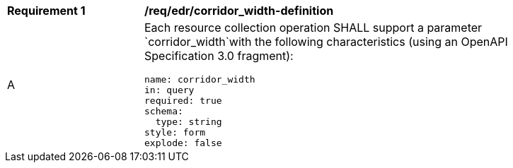 [[req_edr_corridor_width-definition]]
[width="90%",cols="2,6a"]
|===
|*Requirement {counter:req-id}* |*/req/edr/corridor_width-definition* 
^|A |Each resource collection operation SHALL support a parameter `corridor_width`with the following characteristics (using an OpenAPI Specification 3.0 fragment):

[source,YAML]
----
name: corridor_width
in: query
required: true
schema:
  type: string
style: form
explode: false
----
|===